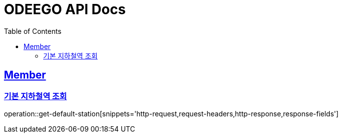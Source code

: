 = ODEEGO API Docs
:toc: left
:toclevels: 2
:sectlinks:

== Member

=== 기본 지하철역 조회

operation::get-default-station[snippets='http-request,request-headers,http-response,response-fields']
